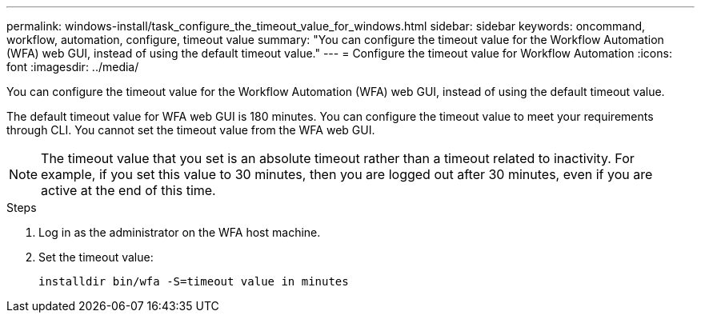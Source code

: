 ---
permalink: windows-install/task_configure_the_timeout_value_for_windows.html
sidebar: sidebar
keywords: oncommand, workflow, automation, configure, timeout value
summary: "You can configure the timeout value for the Workflow Automation (WFA) web GUI, instead of using the default timeout value."
---
= Configure the timeout value for Workflow Automation
:icons: font
:imagesdir: ../media/

[.lead]
You can configure the timeout value for the Workflow Automation (WFA) web GUI, instead of using the default timeout value.

The default timeout value for WFA web GUI is 180 minutes. You can configure the timeout value to meet your requirements through CLI. You cannot set the timeout value from the WFA web GUI.

NOTE: The timeout value that you set is an absolute timeout rather than a timeout related to inactivity. For example, if you set this value to 30 minutes, then you are logged out after 30 minutes, even if you are active at the end of this time.

.Steps
. Log in as the administrator on the WFA host machine.
. Set the timeout value:
+
`installdir bin/wfa -S=timeout value in minutes`
